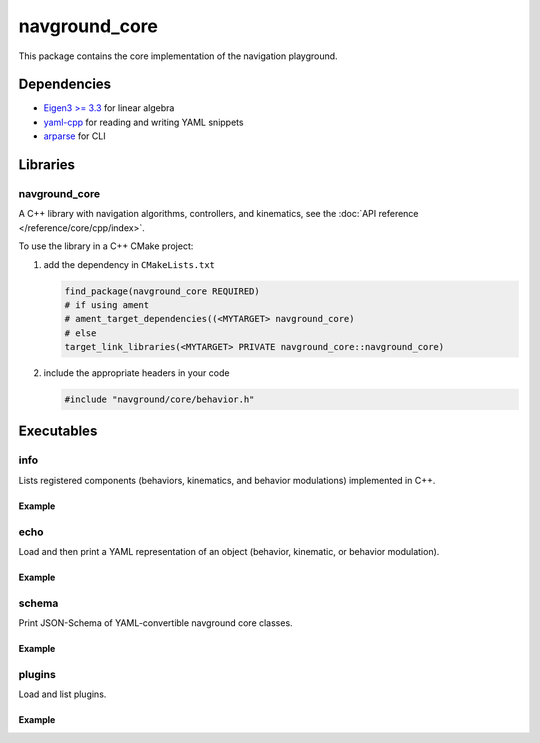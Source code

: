 ==============
navground_core
==============

This package contains the core implementation of the navigation playground.

Dependencies
============

- `Eigen3 >= 3.3 <https://eigen.tuxfamily.org>`_ for linear algebra
- `yaml-cpp <https://github.com/jbeder/yaml-cpp>`_ for reading and writing YAML snippets
- `arparse <https://github.com/p-ranav/argparse>`_ for CLI

Libraries
=========

navground_core
---------------

A C++ library with navigation algorithms, controllers, and kinematics, see the :doc:`API reference </reference/core/cpp/index>`.

To use the library in a C++ CMake project:

#. add the dependency in ``CMakeLists.txt``

   .. code-block:: cmake

      find_package(navground_core REQUIRED)
      # if using ament
      # ament_target_dependencies((<MYTARGET> navground_core)
      # else
      target_link_libraries(<MYTARGET> PRIVATE navground_core::navground_core)

#. include the appropriate headers in your code

   .. code-block:: cpp

      #include "navground/core/behavior.h"


Executables
===========

.. _info:

info
----

Lists registered components (behaviors, kinematics, and behavior modulations) implemented in C++.


.. argparse::
   :module: navground.core.info
   :func: parser
   :prog: info
   :nodescription:
   :nodefault:

Example
~~~~~~~

.. ng-command-output:: info --properties
   :package: navground_core
   :ellipsis: 20

.. _echo:


echo
----

Load and then print a YAML representation of an object (behavior, kinematic, or behavior modulation).

.. argparse::
   :module: navground.core.echo
   :func: parser
   :prog: echo
   :nodescription:
   :nodefault:

Example
~~~~~~~

.. ng-command-output:: echo kinematics "{type: 2WDiff}"
   :package: navground_core
   :ellipsis: 20


.. _schema:

schema
-------

Print JSON-Schema of YAML-convertible navground core classes.

.. argparse::
   :module: navground.core.print_schema
   :func: parser
   :prog: schema
   :nodescription:
   :nodefault:

Example
~~~~~~~

.. ng-command-output:: schema core
   :package: navground_core
   :ellipsis: 20

.. _plugins:

plugins
-------

Load and list plugins.

.. argparse::
   :module: navground.core.list_plugins
   :func: parser
   :prog: plugins
   :nodescription:
   :nodefault:

Example
~~~~~~~

.. ng-command-output:: plugins
   :package: navground_core
   :ellipsis: 20
